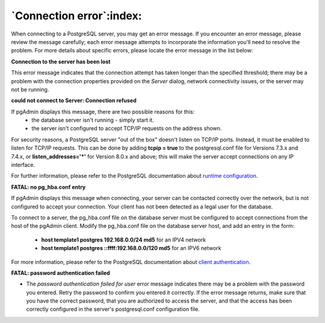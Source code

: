 .. _connect_error:

*************************
`Connection error`:index:
*************************

When connecting to a PostgreSQL server, you may get an error message. If you encounter an error message, please review the message  carefully; each error message attempts to incorporate the information you'll need to resolve the problem.  For more details about specific errors, please locate the error message in the list below:

**Connection to the server has been lost**

.. image:: images/ce_timeout.png
    :alt: Connection to the server has been lost

This error message indicates that the connection attempt has taken longer than the specified threshold; there may be a problem with the connection properties provided on the *Server* dialog, network connectivity issues, or the server may not be running.

**could not connect to Server: Connection refused**

.. image:: images/ce_not_running.png
    :alt: Could not connect to server

If pgAdmin displays this message, there are two possible reasons for this:
  * the database server isn't running - simply start it.
  * the server isn't configured to accept TCP/IP requests on the address shown.

For security reasons, a PostgreSQL server "out of the box" doesn't listen on TCP/IP ports. Instead, it must be enabled to listen for TCP/IP requests. This can be done by adding **tcpip = true** to the postgresql.conf file for Versions 7.3.x and 7.4.x, or **listen_addresses='*'** for Version 8.0.x and above; this will make the server accept connections on any IP interface.

For further information, please refer to the PostgreSQL documentation about `runtime configuration <http://www.postgresql.org/docs/current/interactive/runtime-config.html>`_.

**FATAL: no pg_hba.conf entry**

.. image:: images/ce_error_hba.png
    :alt: No pg_hba.conf entry

If pgAdmin displays this message when connecting, your server can be contacted correctly over the network, but is not configured to accept your connection. Your client has not been detected as a legal user for the database.

To connect to a server, the pg_hba.conf file on the database server must be configured to accept connections from the host of the pgAdmin client. Modify the pg_hba.conf file on the database server host, and add an entry in the form:

 * **host template1 postgres 192.168.0.0/24 md5** for an IPV4 network
 * **host template1 postgres ::ffff:192.168.0.0/120 md5** for an IPV6 network

For more information, please refer to the PostgreSQL documentation about `client authentication <http://www.postgresql.org/docs/current/interactive/client-authentication.html>`_.

**FATAL: password authentication failed**

.. image:: images/ce_password_failed.png
    :alt: Password authentication failed

* The *password authentication failed for user* error message indicates there may be a problem with the password you entered. Retry the password to confirm you entered it correctly. If the error message returns, make sure that you have the correct password, that you are authorized to access the server, and that the access has been correctly configured in the server's postgresql.conf configuration file.






